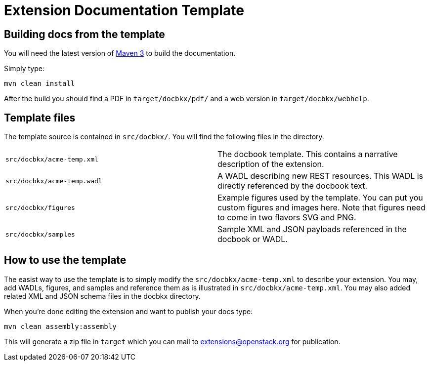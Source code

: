 Extension Documentation Template
================================

== Building docs from the template

You will need the latest version of
http://maven.apache.org/download.html[Maven 3] to build the
documentation.

Simply type:

----
mvn clean install
----

After the build you should find a PDF in +target/docbkx/pdf/+ and a
web version in +target/docbkx/webhelp+.

== Template files

The template source is contained in +src/docbkx/+.  You will find the
following files in the directory.

|===========================================================
|+src/docbkx/acme-temp.xml+  | The docbook template.  This contains a narrative description of the extension.
|+src/docbkx/acme-temp.wadl+ | A WADL describing new REST resources.  This WADL is directly referenced by the docbook text.
|+src/docbkx/figures+        | Example figures used by the template. You can put you custom figures and images here.  Note that figures need to come in two flavors SVG and PNG.
|+src/docbkx/samples+        | Sample XML and JSON payloads referenced in the docbook or WADL.
|===========================================================

== How to use the template

The easist way to use the template is to simply modify the
+src/docbkx/acme-temp.xml+ to describe your extension.  You may, add
WADLs, figures, and samples and reference them as is illustrated in
+src/docbkx/acme-temp.xml+.  You may also added related XML and JSON
schema files in the docbkx directory.

When you're done editing the extension and want to publish your docs
type:

----
mvn clean assembly:assembly
----

This will generate a zip file in +target+ which you can mail to
extensions@openstack.org for publication. 
